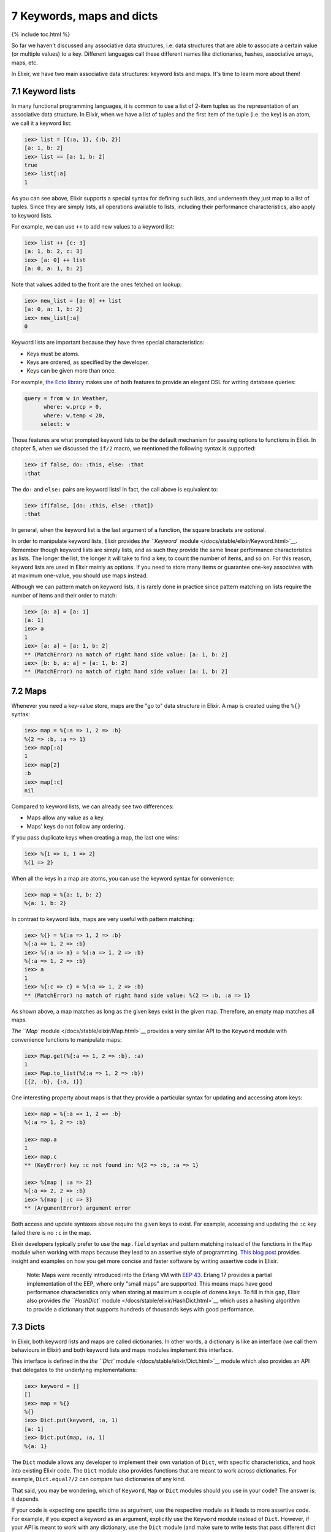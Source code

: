 7 Keywords, maps and dicts
==========================================================

{% include toc.html %}

So far we haven't discussed any associative data structures, i.e. data
structures that are able to associate a certain value (or multiple
values) to a key. Different languages call these different names like
dictionaries, hashes, associative arrays, maps, etc.

In Elixir, we have two main associative data structures: keyword lists
and maps. It's time to learn more about them!

7.1 Keyword lists
-----------------

In many functional programming languages, it is common to use a list of
2-item tuples as the representation of an associative data structure. In
Elixir, when we have a list of tuples and the first item of the tuple
(i.e. the key) is an atom, we call it a keyword list:

.. code:: iex

    iex> list = [{:a, 1}, {:b, 2}]
    [a: 1, b: 2]
    iex> list == [a: 1, b: 2]
    true
    iex> list[:a]
    1

As you can see above, Elixir supports a special syntax for defining such
lists, and underneath they just map to a list of tuples. Since they are
simply lists, all operations available to lists, including their
performance characteristics, also apply to keyword lists.

For example, we can use ``++`` to add new values to a keyword list:

.. code:: iex

    iex> list ++ [c: 3]
    [a: 1, b: 2, c: 3]
    iex> [a: 0] ++ list
    [a: 0, a: 1, b: 2]

Note that values added to the front are the ones fetched on lookup:

.. code:: iex

    iex> new_list = [a: 0] ++ list
    [a: 0, a: 1, b: 2]
    iex> new_list[:a]
    0

Keyword lists are important because they have three special
characteristics:

-  Keys must be atoms.
-  Keys are ordered, as specified by the developer.
-  Keys can be given more than once.

For example, `the Ecto library <https://github.com/elixir-lang/ecto>`__
makes use of both features to provide an elegant DSL for writing
database queries:

.. code:: elixir

    query = from w in Weather,
          where: w.prcp > 0,
          where: w.temp < 20,
         select: w

Those features are what prompted keyword lists to be the default
mechanism for passing options to functions in Elixir. In chapter 5, when
we discussed the ``if/2`` macro, we mentioned the following syntax is
supported:

.. code:: iex

    iex> if false, do: :this, else: :that
    :that

The ``do:`` and ``else:`` pairs are keyword lists! In fact, the call
above is equivalent to:

.. code:: iex

    iex> if(false, [do: :this, else: :that])
    :that

In general, when the keyword list is the last argument of a function,
the square brackets are optional.

In order to manipulate keyword lists, Elixir provides `the ``Keyword``
module </docs/stable/elixir/Keyword.html>`__. Remember though keyword
lists are simply lists, and as such they provide the same linear
performance characteristics as lists. The longer the list, the longer it
will take to find a key, to count the number of items, and so on. For
this reason, keyword lists are used in Elixir mainly as options. If you
need to store many items or guarantee one-key associates with at maximum
one-value, you should use maps instead.

Although we can pattern match on keyword lists, it is rarely done in
practice since pattern matching on lists require the number of items and
their order to match:

.. code:: iex

    iex> [a: a] = [a: 1]
    [a: 1]
    iex> a
    1
    iex> [a: a] = [a: 1, b: 2]
    ** (MatchError) no match of right hand side value: [a: 1, b: 2]
    iex> [b: b, a: a] = [a: 1, b: 2]
    ** (MatchError) no match of right hand side value: [a: 1, b: 2]

7.2 Maps
--------

Whenever you need a key-value store, maps are the "go to" data structure
in Elixir. A map is created using the ``%{}`` syntax:

.. code:: iex

    iex> map = %{:a => 1, 2 => :b}
    %{2 => :b, :a => 1}
    iex> map[:a]
    1
    iex> map[2]
    :b
    iex> map[:c]
    nil

Compared to keyword lists, we can already see two differences:

-  Maps allow any value as a key.
-  Maps' keys do not follow any ordering.

If you pass duplicate keys when creating a map, the last one wins:

.. code:: iex

    iex> %{1 => 1, 1 => 2}
    %{1 => 2}

When all the keys in a map are atoms, you can use the keyword syntax for
convenience:

.. code:: iex

    iex> map = %{a: 1, b: 2}
    %{a: 1, b: 2}

In contrast to keyword lists, maps are very useful with pattern
matching:

.. code:: iex

    iex> %{} = %{:a => 1, 2 => :b}
    %{:a => 1, 2 => :b}
    iex> %{:a => a} = %{:a => 1, 2 => :b}
    %{:a => 1, 2 => :b}
    iex> a
    1
    iex> %{:c => c} = %{:a => 1, 2 => :b}
    ** (MatchError) no match of right hand side value: %{2 => :b, :a => 1}

As shown above, a map matches as long as the given keys exist in the
given map. Therefore, an empty map matches all maps.

`The ``Map`` module </docs/stable/elixir/Map.html>`__ provides a very
similar API to the ``Keyword`` module with convenience functions to
manipulate maps:

.. code:: iex

    iex> Map.get(%{:a => 1, 2 => :b}, :a)
    1
    iex> Map.to_list(%{:a => 1, 2 => :b})
    [{2, :b}, {:a, 1}]

One interesting property about maps is that they provide a particular
syntax for updating and accessing atom keys:

.. code:: iex

    iex> map = %{:a => 1, 2 => :b}
    %{:a => 1, 2 => :b}

    iex> map.a
    1
    iex> map.c
    ** (KeyError) key :c not found in: %{2 => :b, :a => 1}

    iex> %{map | :a => 2}
    %{:a => 2, 2 => :b}
    iex> %{map | :c => 3}
    ** (ArgumentError) argument error

Both access and update syntaxes above require the given keys to exist.
For example, accessing and updating the ``:c`` key failed there is no
``:c`` in the map.

Elixir developers typically prefer to use the ``map.field`` syntax and
pattern matching instead of the functions in the ``Map`` module when
working with maps because they lead to an assertive style of
programming. `This blog
post <http://blog.plataformatec.com.br/2014/09/writing-assertive-code-with-elixir/>`__
provides insight and examples on how you get more concise and faster
software by writing assertive code in Elixir.

    Note: Maps were recently introduced into the Erlang VM with `EEP
    43 <http://www.erlang.org/eeps/eep-0043.html>`__. Erlang 17 provides
    a partial implementation of the EEP, where only "small maps" are
    supported. This means maps have good performance characteristics
    only when storing at maximum a couple of dozens keys. To fill in
    this gap, Elixir also provides `the ``HashDict``
    module </docs/stable/elixir/HashDict.html>`__ which uses a hashing
    algorithm to provide a dictionary that supports hundreds of
    thousands keys with good performance.

7.3 Dicts
---------

In Elixir, both keyword lists and maps are called dictionaries. In other
words, a dictionary is like an interface (we call them behaviours in
Elixir) and both keyword lists and maps modules implement this
interface.

This interface is defined in the `the ``Dict``
module </docs/stable/elixir/Dict.html>`__ module which also provides an
API that delegates to the underlying implementations:

.. code:: iex

    iex> keyword = []
    []
    iex> map = %{}
    %{}
    iex> Dict.put(keyword, :a, 1)
    [a: 1]
    iex> Dict.put(map, :a, 1)
    %{a: 1}

The ``Dict`` module allows any developer to implement their own
variation of ``Dict``, with specific characteristics, and hook into
existing Elixir code. The ``Dict`` module also provides functions that
are meant to work across dictionaries. For example, ``Dict.equal?/2``
can compare two dictionaries of any kind.

That said, you may be wondering, which of ``Keyword``, ``Map`` or
``Dict`` modules should you use in your code? The answer is: it depends.

If your code is expecting one specific time as argument, use the
respective module as it leads to more assertive code. For example, if
you expect a keyword as an argument, explicitly use the ``Keyword``
module instead of ``Dict``. However, if your API is meant to work with
any dictionary, use the ``Dict`` module (and make sure to write tests
that pass different dict implementations as arguments).

This concludes our introduction to associative data structures in
Elixir. You will find out that given keyword lists and maps, you will
always have the right tool to tackle problems that require associative
data structures in Elixir.
